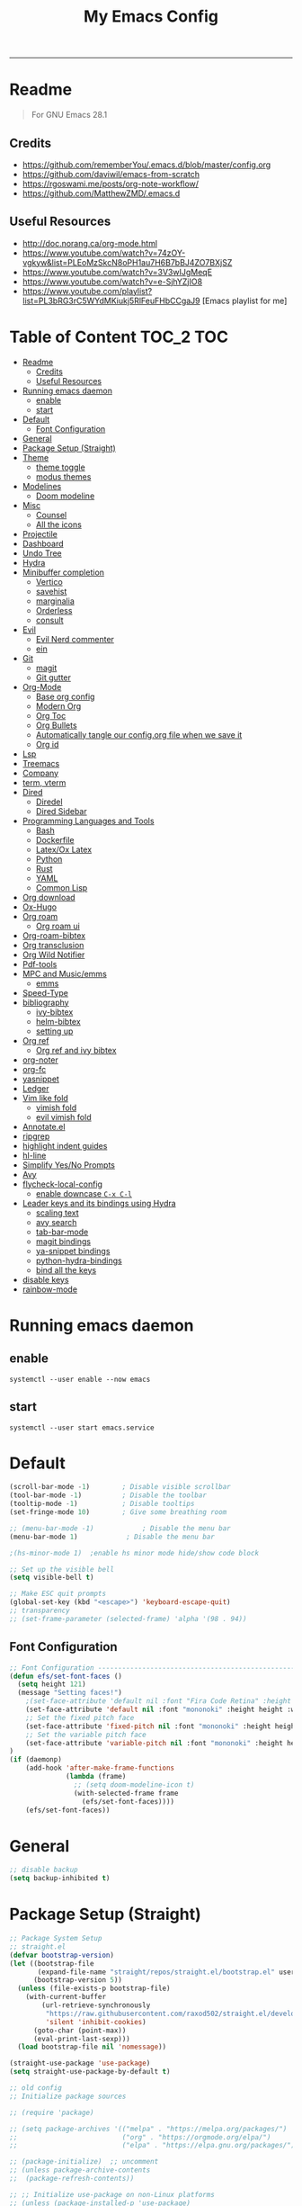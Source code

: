 #+TITLE: My Emacs Config
#+PROPERTY: header-args:emacs-lisp :tangle ./init.el :mkdirp yes
#+STARTUP: latexpreview
#+STARTUP: content
#+OPTIONS: broken-links:t
#+OPTIONS: toc:2   
#+EXPORT_FILE_NAME: ./docs/index.html
-----
* Readme
#+BEGIN_QUOTE
For GNU Emacs 28.1
#+END_QUOTE
** Credits
- https://github.com/rememberYou/.emacs.d/blob/master/config.org
- https://github.com/daviwil/emacs-from-scratch
- https://rgoswami.me/posts/org-note-workflow/
- https://github.com/MatthewZMD/.emacs.d

** Useful Resources
- http://doc.norang.ca/org-mode.html
- https://www.youtube.com/watch?v=74zOY-vgkyw&list=PLEoMzSkcN8oPH1au7H6B7bBJ4ZO7BXjSZ
- https://www.youtube.com/watch?v=3V3wIJgMeqE
- https://www.youtube.com/watch?v=e-SjhYZjIO8
- https://www.youtube.com/playlist?list=PL3bRG3rC5WYdMKiukj5RlFeuFHbCCgaJ9 [Emacs playlist for me]
* Table of Content :TOC_2:TOC:
- [[#readme][Readme]]
  - [[#credits][Credits]]
  - [[#useful-resources][Useful Resources]]
- [[#running-emacs-daemon][Running emacs daemon]]
  - [[#enable][enable]]
  - [[#start][start]]
- [[#default][Default]]
  - [[#font-configuration][Font Configuration]]
- [[#general][General]]
- [[#package-setup-straight][Package Setup (Straight)]]
- [[#theme][Theme]]
  - [[#theme-toggle][theme toggle]]
  - [[#modus-themes][modus themes]]
- [[#modelines][Modelines]]
  - [[#doom-modeline][Doom modeline]]
- [[#misc][Misc]]
  - [[#counsel][Counsel]]
  - [[#all-the-icons][All the icons]]
- [[#projectile][Projectile]]
- [[#dashboard][Dashboard]]
- [[#undo-tree][Undo Tree]]
- [[#hydra][Hydra]]
- [[#minibuffer-completion][Minibuffer completion]]
  - [[#vertico][Vertico]]
  - [[#savehist][savehist]]
  - [[#marginalia][marginalia]]
  - [[#orderless][Orderless]]
  - [[#consult][consult]]
- [[#evil][Evil]]
  - [[#evil-nerd-commenter][Evil Nerd commenter]]
  - [[#ein][ein]]
- [[#git][Git]]
  - [[#magit][magit]]
  - [[#git-gutter][Git gutter]]
- [[#org-mode][Org-Mode]]
  - [[#base-org-config][Base org config]]
  - [[#modern-org][Modern Org]]
  - [[#org-toc][Org Toc]]
  - [[#org-bullets][Org Bullets]]
  - [[#automatically-tangle-our-configorg-file-when-we-save-it][Automatically tangle our config.org file when we save it]]
  - [[#org-id][Org id]]
- [[#lsp][Lsp]]
- [[#treemacs][Treemacs]]
- [[#company][Company]]
- [[#term-vterm][term, vterm]]
- [[#dired][Dired]]
  - [[#diredel][Diredel]]
  - [[#dired-sidebar][Dired Sidebar]]
- [[#programming-languages-and-tools][Programming Languages and Tools]]
  - [[#bash][Bash]]
  - [[#dockerfile][Dockerfile]]
  - [[#latexox-latex][Latex/Ox Latex]]
  - [[#python][Python]]
  - [[#rust][Rust]]
  - [[#yaml][YAML]]
  - [[#common-lisp][Common Lisp]]
- [[#org-download][Org download]]
- [[#ox-hugo][Ox-Hugo]]
- [[#org-roam][Org roam]]
  - [[#org-roam-ui][Org roam ui]]
- [[#org-roam-bibtex][Org-roam-bibtex]]
- [[#org-transclusion][Org transclusion]]
- [[#org-wild-notifier][Org Wild Notifier]]
- [[#pdf-tools][Pdf-tools]]
- [[#mpc-and-musicemms][MPC and Music/emms]]
  - [[#emms][emms]]
- [[#speed-type][Speed-Type]]
- [[#bibliography][bibliography]]
  - [[#ivy-bibtex][ivy-bibtex]]
  - [[#helm-bibtex][helm-bibtex]]
  - [[#setting-up][setting up]]
- [[#org-ref][Org ref]]
  - [[#org-ref-and-ivy-bibtex][Org ref and ivy bibtex]]
- [[#org-noter][org-noter]]
- [[#org-fc][org-fc]]
- [[#yasnippet][yasnippet]]
- [[#ledger][Ledger]]
- [[#vim-like-fold][Vim like fold]]
  - [[#vimish-fold][vimish fold]]
  - [[#evil-vimish-fold][evil vimish fold]]
- [[#annotateel][Annotate.el]]
- [[#ripgrep][ripgrep]]
- [[#highlight-indent-guides][highlight indent guides]]
- [[#hl-line][hl-line]]
- [[#simplify-yesno-prompts][Simplify Yes/No Prompts]]
- [[#avy][Avy]]
- [[#flycheck-local-config][flycheck-local-config]]
  - [[#enable-downcase-c-x-c-l][enable downcase ~C-x C-l~]]
- [[#leader-keys-and-its-bindings-using-hydra][Leader keys and its bindings using Hydra]]
  - [[#scaling-text][scaling text]]
  - [[#avy-search][avy search]]
  - [[#tab-bar-mode][tab-bar-mode]]
  - [[#magit-bindings][magit bindings]]
  - [[#ya-snippet-bindings][ya-snippet bindings]]
  - [[#python-hydra-bindings][python-hydra-bindings]]
  - [[#bind-all-the-keys][bind all the keys]]
- [[#disable-keys][disable keys]]
- [[#rainbow-mode][rainbow-mode]]

* Running emacs daemon 
** enable 
#+begin_src 
systemctl --user enable --now emacs
#+end_src
** start 
#+begin_src 
systemctl --user start emacs.service
#+end_src
* Default
:PROPERTIES:
:ID:       e2499731-187c-492c-8857-5f304137b6fc
:END:
#+begin_src emacs-lisp
  (scroll-bar-mode -1)        ; Disable visible scrollbar
  (tool-bar-mode -1)          ; Disable the toolbar
  (tooltip-mode -1)           ; Disable tooltips
  (set-fringe-mode 10)        ; Give some breathing room

  ;; (menu-bar-mode -1)            ; Disable the menu bar
  (menu-bar-mode 1)            ; Disable the menu bar

  ;(hs-minor-mode 1)  ;enable hs minor mode hide/show code block

  ;; Set up the visible bell
  (setq visible-bell t)

  ;; Make ESC quit prompts
  (global-set-key (kbd "<escape>") 'keyboard-escape-quit)
  ;; transparency 
  ;; (set-frame-parameter (selected-frame) 'alpha '(98 . 94))
#+end_src

** Font Configuration
#+begin_src emacs-lisp
  ;; Font Configuration ----------------------------------------------------------
  (defun efs/set-font-faces ()
    (setq height 121)
    (message "Setting faces!")
      ;(set-face-attribute 'default nil :font "Fira Code Retina" :height 110)
      (set-face-attribute 'default nil :font "mononoki" :height height :weight 'regular)
      ;; Set the fixed pitch face
      (set-face-attribute 'fixed-pitch nil :font "mononoki" :height height :weight 'regular)
      ;; Set the variable pitch face
      (set-face-attribute 'variable-pitch nil :font "mononoki" :height height :weight 'regular)
  )
  (if (daemonp)
      (add-hook 'after-make-frame-functions
                (lambda (frame)
                  ;; (setq doom-modeline-icon t)
                  (with-selected-frame frame
                    (efs/set-font-faces))))
      (efs/set-font-faces))

#+end_src

#+RESULTS:
| (lambda (frame) (with-selected-frame frame (efs/set-font-faces))) | highlight-indent-guides--auto-set-faces-with-frame | evil-init-esc | doom-modeline-refresh-font-width-cache | doom-modeline-set-char-widths | (lambda (frame) (let ((old-frame (selected-frame)) (old-buffer (current-buffer))) (unwind-protect (progn (select-frame frame 'norecord) (efs/set-font-faces)) (if (frame-live-p old-frame) (progn (select-frame old-frame 'norecord))) (if (buffer-live-p old-buffer) (progn (set-buffer old-buffer)))))) | x-dnd-init-frame |
* General
:PROPERTIES:
:ID:       2915a669-8e20-4e7a-b9c0-a52ad3c9e250
:END:
#+begin_src emacs-lisp
;; disable backup 
(setq backup-inhibited t)
#+end_src
* Package Setup (Straight)
:PROPERTIES:
:ID:       f9d162e0-3379-48c8-a29f-ac3c534645ec
:END:
#+begin_src emacs-lisp
;; Package System Setup
;; straight.el
(defvar bootstrap-version)
(let ((bootstrap-file
       (expand-file-name "straight/repos/straight.el/bootstrap.el" user-emacs-directory))
      (bootstrap-version 5))
  (unless (file-exists-p bootstrap-file)
    (with-current-buffer
        (url-retrieve-synchronously
         "https://raw.githubusercontent.com/raxod502/straight.el/develop/install.el"
         'silent 'inhibit-cookies)
      (goto-char (point-max))
      (eval-print-last-sexp)))
  (load bootstrap-file nil 'nomessage))

(straight-use-package 'use-package)
(setq straight-use-package-by-default t)

;; old config
;; Initialize package sources

;; (require 'package)

;; (setq package-archives '(("melpa" . "https://melpa.org/packages/")
;;                          ("org" . "https://orgmode.org/elpa/")
;;                          ("elpa" . "https://elpa.gnu.org/packages/")))

;; (package-initialize)  ;; uncomment
;; (unless package-archive-contents
;;  (package-refresh-contents))

;; ;; Initialize use-package on non-Linux platforms
;; (unless (package-installed-p 'use-package)
;;    (package-install 'use-package))

;; (require 'use-package)
;; (setq use-package-always-ensure t)
;; Package System Setup End 

#+end_src
* Theme
:PROPERTIES:
:ID:       ff2fe024-efbc-421f-9e37-5efa177f06ac
:END:

- Themes to try out
  - https://github.com/srcery-colors/srcery-emacs

#+begin_src emacs-lisp
    ;; theme
    ;; (add-to-list 'custom-theme-load-path "~/.emacs.d/themes")
    (straight-use-package 'kaolin-themes)
    (setq kaolin-themes-modeline-border nil
            kaolin-themes-italic-comments t)
  (load-theme 'kaolin-ocean t)
    ;; (straight-use-package 'nord-theme)
    ;; (straight-use-package 'doom-themes)
    ;; (straight-use-package 'atom-one-dark-theme)
    ;; (straight-use-package 'gruvbox-theme)
    ;;; dark variants
    ;; Range:   233 (darkest) ~ 239 (lightest)
    ;; Default: 237
    ;; (load-theme 'gruvbox-dark-hard t)
    ;; (load-theme 'kaolin-light t)

    ;; (load-theme 'kaolin-temple t)
    ;; (load-theme 'nord t)
    ;; (load-theme 'atom-one-dark t)
    ;; (load-theme 'kanagawa t)

    ;; Load the theme of your choice:
    ;; (load-theme 'modus-operandi t) ;; OR (load-theme 'modus-vivendi)
     ;; (define-key global-map (kbd "M-<f5>") #'modus-themes-toggle)
#+end_src

#+RESULTS:
: t

** theme toggle
#+begin_src emacs-lisp
  (defun toggle-theme ()
    (interactive)
    (if (eq (car custom-enabled-themes) 'kaolin-light)
        (disable-theme 'kaolin-light)
        (load-theme 'kaolin-ocean t)
      (load-theme 'kaolin-light t)))

  (global-set-key [f8] 'toggle-theme)

#+end_src

#+RESULTS:
: toggle-theme

** [[https://github.com/protesilaos/modus-themes][modus themes]]
- https://www.youtube.com/watch?v=JJPokfFxyFo

#+begin_src emacs-lisp
  ;; (use-package modus-themes
  ;;   :straight (:type git :host github :repo "protesilaos/modus-themes") 
  ;;   :init
  ;;   ;; Add all your customizations prior to loading the themes
  ;;   (setq modus-themes-italic-constructs t
  ;;         modus-themes-bold-constructs nil
  ;;         modus-themes-mode-line '(borderless (padding . 4) (height . 0.9))
  ;;         modus-themes-paren-match '(bold intense)
  ;;         modus-themes-completions '((matches . (extrabold))
  ;;                                    (selection . (semibold accented))
  ;;                                    (popup . (accented intense)))

  ;;         modus-themes-syntax '(faint alt-syntax)
  ;;         ;; modus-themes-syntax nil ;;'(faint) 
  ;;         modus-themes-region '(bg-only))

  ;;   ;; org theme config
  ;;   (setq modus-themes-org-blocks 'gray-background ; 
  ;;         modus-themes-headings ; this is an alist: read the manual or its doc string
  ;;         '((1 . (rainbow 1.3))
  ;;           (2 . (rainbow 1.2))
  ;;           (3 . (rainbow bold 1.1))
  ;;           (t . (semilight 1.0)))
  ;;         ;; Important!
  ;;         modus-themes-scale-headings t)

  ;;   ;; operandi color customize
  ;;   (setq modus-themes-operandi-color-overrides
  ;;         '((bg-main . "#f5fffa")
  ;;           (fg-main . "#141414")
  ;;           (bg-hl-line . "#e8e2ef")))

  ;;   ;; vivendi color customize
  ;;   (setq modus-themes-vivendi-color-overrides
  ;;         '((bg-main . "#1C1B19")
  ;;           (fg-main . "#f7f7f7")
  ;;           (bg-hl-line . "#231a2f")))
  ;;   )

  ;;   ;; Load the theme files before enabling a theme
  ;;   (modus-themes-load-themes)
  ;;   :config
  ;;   ;; Load the theme of your choice:
  ;;   (modus-themes-load-operandi) ;; OR (modus-themes-load-vivendi)
  ;;   :bind ("<f8>" . modus-themes-toggle))
#+end_src

#+RESULTS:

* Modelines
** Doom modeline
:PROPERTIES:
:ID:       f81ab079-1b00-4891-944f-1ffb9d559547
:END:
#+begin_src emacs-lisp
   (use-package doom-modeline
     :straight t
     :init (doom-modeline-mode 1)
     :custom (
              (doom-modeline-height 25)
              ))
  (setq doom-modeline-icon t)
#+end_src

#+RESULTS:
: t

* Misc 
:PROPERTIES:
:ID:       cf8cf0f3-ef5d-4780-92fb-7bde1db727c9
:END:
#+begin_src emacs-lisp
  (column-number-mode)
  (global-display-line-numbers-mode t)
  (setq display-line-numbers-type 'relative)
  ;; Disable line numbers for some modes
  (dolist (mode '(org-mode-hook
                  term-mode-hook
                  vterm-mode-hook
                              treemacs-mode-hook
                  shell-mode-hook
                  eshell-mode-hook))
    (add-hook mode (lambda () (display-line-numbers-mode 0))))
  
  (use-package command-log-mode)
  
  (use-package flycheck
    :straight t
    :init (global-flycheck-mode))
  
  (use-package rainbow-delimiters
    :hook (prog-mode . rainbow-delimiters-mode))
  
  (use-package which-key
    :init (which-key-mode)
    :diminish which-key-mode
    :config
    (setq which-key-idle-delay 1))
  #+end_src

** Counsel

#+begin_src emacs-lisp
    (use-package counsel
      :straight t)
             ;; :config
             ;; (counsel-mode 1))
  
  
    ;(global-set-key (kbd "C-M-j") 'counsel-switch-buffer)
  
    (use-package helpful
      :custom
      (counsel-describe-function-function #'helpful-callable)
      (counsel-describe-variable-function #'helpful-variable)
      :bind
      ([remap describe-function] . counsel-describe-function)
      ([remap describe-command] . helpful-command)
      ([remap describe-variable] . counsel-describe-variable)
      ([remap describe-key] . helpful-key))
#+end_src

#+RESULTS:
: helpful-key
** All the icons
:PROPERTIES:
:ID:       9741ce19-8760-452e-a626-a344a1d4322f
:END:
- https://github.com/domtronn/all-the-icons.el
#+begin_src emacs-lisp
  (use-package all-the-icons
    :straight t
    :ensure t
  )
  (all-the-icons-install-fonts t)
#+end_src

#+RESULTS:
:  Successfully installed ‘all-the-icons’ fonts to ‘/home/felladog/.local/share/fonts/’!
* Projectile
:PROPERTIES:
:ID:       a01dafeb-011b-45b6-8b8e-91df3dc0edae
:END:
#+begin_src emacs-lisp
  (use-package projectile
    :diminish projectile-mode
    :config (projectile-mode)
    :custom ((projectile-completion-system 'ivy))
    :bind-keymap
    ("C-c p" . projectile-command-map)
    :init
    ;; NOTE: Set this to the folder where you keep your Git repos!
    (when (file-directory-p "~/Desktop/Workspace")
      (setq projectile-project-search-path '("~/Desktop/Workspace" "~/Desktop/ML")))
    (setq projectile-switch-project-action #'projectile-dired))
  
  (use-package counsel-projectile
    :config (counsel-projectile-mode))
  
#+end_src
* Dashboard
:PROPERTIES:
:ID:       2626a10c-6f3e-4fb5-a192-248866bb6c2c
:END:
#+begin_src emacs-lisp
  (use-package dashboard
    :straight t
    :config
    (setq dashboard-banner-logo-title "  felladog")
    (setq dashboard-startup-banner "~/.emacs.d/pc.png")
    (setq dashboard-center-content t)
    (setq dashboard-set-heading-icons t)
    (setq dashboard-set-file-icons t)
    (setq dashboard-projects-backend 'projectile) 
    (setq dashboard-items '((recents  . 5)
                            (projects . 3)
                            (bookmarks . 5)
                            (agenda . 5)))
    (setq dashboard-footer-messages '("Happy learning!"))

    (dashboard-setup-startup-hook))

  (setq initial-buffer-choice (lambda () (get-buffer "*dashboard*")))
#+end_src

#+RESULTS:
| lambda | nil | (get-buffer *dashboard*) |

* Undo Tree
#+begin_src emacs-lisp
; undo and redo
(use-package undo-tree)
(global-undo-tree-mode t)
(setq undo-tree-auto-save-history 'nil)
#+end_src

#+RESULTS:
* Hydra
:PROPERTIES:
:ID:       f39a44cf-c5aa-4856-823e-31dddc997020
:END:
#+begin_src emacs-lisp
(use-package hydra)
#+end_src
* Minibuffer completion
- https://github.com/rememberYou/.emacs.d/blob/master/config.org#minibuffer-completion
** Vertico 
- https://github.com/minad/vertico
- https://www.youtube.com/watch?v=J0OaRy85MOo
  #+begin_src emacs-lisp
(use-package vertico
  :straight t 
  :init (vertico-mode)
  :bind (:map vertico-map
              ("C-<backspace>" . vertico-directory-up))
  :custom (vertico-cycle t)
  :custom-face (vertico-current ((t (:background "#1d1f21")))))
  #+end_src

  #+RESULTS:
  : vertico-directory-up
** savehist
  #+begin_src emacs-lisp
;; Persist history over Emacs restarts. Vertico sorts by history position.
(use-package savehist
  :init
  (savehist-mode))
  #+end_src

  #+RESULTS:

** marginalia
  #+begin_src emacs-lisp
(use-package marginalia
  :after vertico
  :init (marginalia-mode)
  :custom
  (marginalia-annotators '(marginalia-annotators-heavy marginalia-annotators-light nil)))
  #+end_src

  #+RESULTS:

** Orderless
- https://github.com/oantolin/orderless
#+begin_src emacs-lisp
(use-package orderless
  :straight t
  :custom
  (completion-styles '(orderless basic))
  (completion-category-overrides '((file (styles basic partial-completion)))))
#+end_src
** consult
#+begin_src emacs-lisp
(use-package consult
  :after projectile
  :bind  (;; Related to the control commands.
          ("<help> a" . consult-apropos)
          ("C-x b" . consult-buffer)
          ("C-x M-:" . consult-complex-command)
          ("C-c k" . consult-kmacro)
          ;; Related to the navigation.
          ("M-g a" . consult-org-agenda)
          ("M-g e" . consult-error)
          ("M-g g" . consult-goto-line)
          ("M-g h" . consult-org-heading)
          ("M-g i" . consult-imenu)
          ("M-g k" . consult-global-mark)
          ("M-g l" . consult-line)
          ("M-g m" . consult-mark)
          ("M-g o" . consult-outline)
          ("M-g I" . consult-project-imenu)
          ;; Related to the search and selection.
          ("M-s G" . consult-git-grep)
          ("M-s g" . consult-grep)
          ("M-s k" . consult-keep-lines)
          ("M-s l" . consult-locate)
          ("M-s m" . consult-multi-occur)
          ("M-s r" . consult-ripgrep)
          ("M-s u" . consult-focus-lines)
          ("M-s f" . consult-find))
  :custom
  (completion-in-region-function #'consult-completion-in-region)
  (consult-narrow-key "<")
  (consult-project-root-function #'projectile-project-root)
  ;; Provides consistent display for both `consult-register' and the register
  ;; preview when editing registers.
  (register-preview-delay 0)
  (register-preview-function #'consult-register-preview))
#+end_src

#+RESULTS:
: consult-find

* [[https://github.com/emacs-evil/evil][Evil]]
:PROPERTIES:
:ID:       2825ccfa-fb23-4fff-b903-44f0f810d070
:END:
#+begin_src emacs-lisp
(use-package evil
  :init
  (setq evil-want-integration t)
  (setq evil-want-keybinding nil)
  (setq evil-want-C-u-scroll t)
  (setq evil-want-C-i-jump nil)
  (setq evil-emacs-state-cursor '("#b7c63f" bar))        
  (setq evil-normal-state-cursor '("#3faec6" bar))       
  (setq evil-insert-state-cursor '("#3fabc6" bar))       
  (setq evil-undo-system 'undo-tree)
  :config
  (evil-mode 1)
  (define-key evil-insert-state-map (kbd "C-g") 'evil-normal-state)
  (define-key evil-insert-state-map (kbd "C-h") 'evil-delete-backward-char-and-join)

  ; alternative C-x C-s
  (define-key evil-normal-state-map (kbd ",w") 'save-buffer)
  ; alternative C-w c
  (define-key evil-normal-state-map (kbd ",q") 'evil-window-delete) 

 ; (evil-normal-state-map C-r)
  ;; Use visual line motions even outside of visual-line-mode buffers
  (evil-global-set-key 'motion "j" 'evil-next-visual-line)
  (evil-global-set-key 'motion "k" 'evil-previous-visual-line)
  (evil-set-initial-state 'messages-buffer-mode 'normal)
  (evil-set-initial-state 'dashboard-mode 'normal))

(use-package evil-collection
  :after evil
  :config
  (evil-collection-init))

#+end_src
** Evil Nerd commenter
:PROPERTIES:
:ID:       e96ffd91-5d61-4c8e-ab66-3922cff6e68d
:END:
#+begin_src emacs-lisp
  (use-package evil-nerd-commenter)
      (define-key evil-normal-state-map (kbd ", c SPC") 'evilnc-comment-or-uncomment-lines)
#+end_src   
** ein  
:PROPERTIES:
:ID:       d875c71c-defc-4d24-b0f7-76aa3c500bad
:END:
#+begin_src emacs-lisp
  (use-package ein)
  
  (use-package evil-numbers)
  (define-key evil-normal-state-map (kbd ", a") 'evil-numbers/inc-at-pt)
  (define-key evil-normal-state-map (kbd ", x") 'evil-numbers/dec-at-pt)
  
  ;;(require 'evil-numbers)
  ;;(global-set-key (kbd "c-c +") 'evil-numbers/inc-at-pt)
  ;;(global-set-key (kbd "c-c -") 'evil-numbers/dec-at-pt)
  ;;(global-set-key (kbd "c-c c-+") 'evil-numbers/inc-at-pt-incremental)
  ;;(global-set-key (kbd "c-c c--") 'evil-numbers/dec-at-pt-incremental)
  
#+end_src
* Git  
:PROPERTIES:
:ID:       336e2f07-b992-48cf-a1b3-b4dec9866c85
:END:
** magit
#+begin_src emacs-lisp
  (use-package magit
    :custom
    (magit-display-buffer-function #'magit-display-buffer-same-window-except-diff-v1))
  
  ; (use-package evil-magit
  ;  :after magit)
      
#+end_src
** Git gutter
#+begin_src emacs-lisp
(use-package git-gutter
  :straight t
  :defer 0.3
  :diminish
  :init (global-git-gutter-mode +1))
#+end_src

#+RESULTS:

* Org-Mode
:PROPERTIES:
:ID:       24f08993-1b27-4401-8f00-e8ffda3ef937
:END:
** Base org config
:PROPERTIES:
:ID:       9ddb755c-2c77-4ede-8efc-20c3e1b0e5db
:END:
*** org setup helper function
#+begin_src emacs-lisp
  (defun efs/org-mode-setup ()
    (org-indent-mode)
    (variable-pitch-mode 1)
    (visual-line-mode 1))

  (defun efs/org-font-setup ()
  ;; Replace list hyphen with dot
  (font-lock-add-keywords 'org-mode
                          '(("^ *\\([-]\\) "
                             (0 (prog1 () (compose-region (match-beginning 1) (match-end 1) "•"))))))

  ;; Set faces for heading levels
  (dolist (face '((org-level-1 . 1.2)
                  (org-level-2 . 1.1)
                  (org-level-3 . 1.05)
                  (org-level-4 . 1.0)
                  (org-level-5 . 1.1)
                  (org-level-6 . 1.1)
                  (org-level-7 . 1.1)
                  (org-level-8 . 1.1)))
    (set-face-attribute (car face) nil :font "mononoki" :weight 'regular :height (cdr face)))

  ;; Ensure that anything that should be fixed-pitch in Org files appears that way
  (set-face-attribute 'org-block nil :foreground nil :inherit 'fixed-pitch)
  (set-face-attribute 'org-code nil   :inherit '(shadow fixed-pitch))
  ;(set-face-attribute 'org-table nil   :inherit '(shadow fixed-pitch))
  (set-face-attribute 'org-verbatim nil :inherit '(shadow fixed-pitch))
  (set-face-attribute 'org-special-keyword nil :inherit '(font-lock-comment-face fixed-pitch))
  (set-face-attribute 'org-meta-line nil :inherit '(font-lock-comment-face fixed-pitch))
  (set-face-attribute 'org-checkbox nil :inherit 'fixed-pitch))

#+end_src
*** main org
#+begin_src emacs-lisp
    (use-package org
      :hook (org-mode . efs/org-mode-setup)
      :config
      (setq org-ellipsis " ⤵")
      (setq org-hide-emphasis-markers t)

      (setq org-agenda-start-with-log-mode t)
      (setq org-log-done 'time)
      (setq org-log-into-drawer t)
      ;; timer notifiication sound
      (setq org-clock-sound "~/.emacs.d/ping.wav")

      (setq org-agenda-files
            '("~/Dropbox/org-notes/Tasks.org"
              "~/Dropbox/org-notes/daily.org"
              "~/Dropbox/org-notes/todo.org"
              "~/Dropbox/org-notes/work/work_task.org"
             ))
      ;; "~/Dropbox/org-notes/Goals.org"
      ;; setting org for latex 
      (setq org-latex-compiler "xelatex")
      (setq org-latex-listings 'minted
          org-latex-packages-alist '(("" "minted"))
          org-latex-pdf-process
          '("pdflatex -shell-escape -interaction nonstopmode -output-directory %o %f"
            "pdflatex -shell-escape -interaction nonstopmode -output-directory %o %f"
            "pdflatex -shell-escape -interaction nonstopmode -output-directory %o %f"))

      ;; (setq org-latex-minted-options '(("bgcolor" "bg")))

      (setq org-format-latex-options
            '(:foreground default
                          :background default
                          :scale 3.0
                          :html-foreground "Black"
                          :html-background "Transparent"
                          :html-scale 3.0
                          :matchers ("begin" "$1" "$$" "\\(" "\\[")))


      (setq org-todo-keywords
            '((sequence "TODO(t)" "NEXT(n)" "|" "DONE(d!)")
              (sequence "GOAL(g)" "|" "UPDATE(u)")
              (sequence "BACKLOG(b)" "PLAN(p)" "READY(r)" "ACTIVE(a)" "REVIEW(v)" "WAIT(w@/!)" "HOLD(h)" "|" "COMPLETED(c)" "CANC(k@)")))

      (setq org-tag-alist
            '((:startgroup . "Context")
                ("@errand" . ?E)
                ("@home" . ?H)
                ("@work" . ?W)
              (:endgroup)
                ("agenda" . ?a)
                ("planning" . ?p)
                ("publish" . ?P)
                ("batch" . ?b)
                ("note" . ?n)
                ("daily" . ?d)
                ("idea" . ?i)))

           (setq org-refile-targets
                 '(("Archive.org" :maxlevel . 1)
                   ("Tasks.org" :maxlevel . 1)))

           ;; Save Org buffers after refiling!
           (advice-add 'org-refile :after 'org-save-all-org-buffers)

           ;; Configure custom agenda views
           (setq org-agenda-custom-commands
                 '(("d" "Dashboard"
                    ((agenda "" ((org-deadline-warning-days 7)))
                     (todo "NEXT"
                           ((org-agenda-overriding-header "Next Tasks")))
                     (tags-todo "agenda/ACTIVE" ((org-agenda-overriding-header "Active Projects")))))

                   ("n" "Next Tasks"
                    ((todo "NEXT"
                           ((org-agenda-overriding-header "Next Tasks")))))

                   ("W" "Work Tasks" tags-todo "@work")

                   ;; Low-effort next actions
                   ("e" tags-todo "+TODO=\"NEXT\"+Effort<15&+Effort>0"
                    ((org-agenda-overriding-header "Low Effort Tasks")
                     (org-agenda-max-todos 20)
                     (org-agenda-files org-agenda-files)))

                   ("w" "Workflow Status"
                    ((todo "WAIT"
                           ((org-agenda-overriding-header "Waiting on External")
                            (org-agenda-files org-agenda-files)))
                     (todo "REVIEW"
                           ((org-agenda-overriding-header "In Review")
                            (org-agenda-files org-agenda-files)))
                     (todo "PLAN"
                           ((org-agenda-overriding-header "In Planning")
                            (org-agenda-todo-list-sublevels nil)
                            (org-agenda-files org-agenda-files)))
                     (todo "BACKLOG"
                           ((org-agenda-overriding-header "Project Backlog")
                            (org-agenda-todo-list-sublevels nil)
                            (org-agenda-files org-agenda-files)))
                     (todo "READY"
                           ((org-agenda-overriding-header "Ready for Work")
                            (org-agenda-files org-agenda-files)))
                     (todo "ACTIVE"
                           ((org-agenda-overriding-header "Active Projects")
                            (org-agenda-files org-agenda-files)))
                     (todo "COMPLETED"
                           ((org-agenda-overriding-header "Completed Projects")
                            (org-agenda-files org-agenda-files)))
                     (todo "CANC"
                           ((org-agenda-overriding-header "Cancelled Projects")
                            (org-agenda-files org-agenda-files)))))))

    (setq org-capture-templates
          `(("t" "Tasks / Projects")
            ("tt" "Task" entry (file+olp "~/Dropbox/org-notes/Tasks.org" "Inbox")
             "* TODO %?\n  %u\n  %a\n" :empty-lines 1)

            ("d" "Today")
            ("dd" "Today" entry (file+olp "~/Dropbox/org-notes/todo.org" "Today")
             "* TODO %?\n  %u\n  %a\n" :empty-lines 1)

            ("i" "Ideas")
            ("ii" "Idea" entry (file+olp "~/Dropbox/org-notes/Ideas.org" "Ideas")
             "* TODO %?\n  %u\n  %a\n" :empty-lines 1)

            ("j" "Journal Entries")
            ("jj" "Journal" entry
             (file+olp+datetree "~/Dropbox/org-notes/Journal.org")
             "\n* %<%i:%m %p> - Journal :Journal:\n\n%?\n\n"
             ;; ,(dw/read-file-as-string "~/notes/templates/daily.org")
             :clock-in :clock-resume
             :empty-lines 1)

            ("jm" "Meeting" entry
             (file+olp+datetree " ~/Dropbox/org-notes/Journal.org")
             "* %<%i:%m %p> - %a :meetings:\n\n%?\n\n"
             :clock-in :clock-resume
             :empty-lines 1)

            ("w" "Workflows")
            ("we" "Checking Email" entry (file+olp+datetree "~/Dropbox/org-notes/Journal.org")
             "* Checking Email :email:\n\n%?" :clock-in :clock-resume :empty-lines 1)
            ))

           (define-key global-map (kbd "C-c j")
             (lambda () (interactive) (org-capture nil)))
           (define-key global-map (kbd "<f12>")
             (lambda () (interactive) (org-agenda nil)))

    (efs/org-font-setup))
#+end_src    

** Modern Org
- https://github.com/minad/org-modern
#+begin_src emacs-lisp
  (straight-use-package 'org-modern)

  (setq
   ;; Edit settings
   org-auto-align-tags nil
   org-tags-column 0
   org-catch-invisible-edits 'show-and-error
   org-special-ctrl-a/e t
   org-insert-heading-respect-content t

   ;; Org styling, hide markup etc.
   org-hide-emphasis-markers t
   org-ellipsis "…"

   ;; Agenda styling
   org-agenda-block-separator ?─
   org-agenda-time-grid
   '((daily today require-timed)
     (800 1000 1200 1400 1600 1800 2000)
     " ┄┄┄┄┄ " "┄┄┄┄┄┄┄┄┄┄┄┄┄┄┄")
   org-agenda-current-time-string
   "⭠ now ─────────────────────────────────────────────────")

  (global-org-modern-mode)
#+end_src

#+RESULTS:
: t
** Org Toc
:PROPERTIES:
:ID:       d57477f8-f796-4e94-9a50-adeb9e4dd563
:END:
~toc-org~ will maintain a table of contents at the first heading that has a :TOC: tag.
#+begin_src emacs-lisp
(use-package toc-org
  :after org
  :hook (org-mode . toc-org-enable))
#+end_src

** Org Bullets
:PROPERTIES:
:ID:       cb4706da-80de-45bb-81d3-cb07b2298746
:END:
#+begin_src emacs-lisp
  (use-package org-bullets
    :after org
    :hook (org-mode . org-bullets-mode)
    :custom
    (org-bullets-bullet-list '("◉" "○" "●" "○" "●" "○" "●")))
  
  (defun efs/org-mode-visual-fill ()
    (setq visual-fill-column-width 100
          visual-fill-column-center-text t)
    (visual-fill-column-mode 1))
  
  (use-package visual-fill-column
    :hook (org-mode . efs/org-mode-visual-fill))
  
  (org-babel-do-load-languages
   'org-babel-load-languages
   '((emacs-lisp . t)
     (python . t)))
  
  (setq org-confirm-babel-evaluate nil)
  
  ;; this is needed as of org 9.2
  (require 'org-tempo)
  
  (add-to-list 'org-structure-template-alist '("sh" . "src shell"))
  (add-to-list 'org-structure-template-alist '("el" . "src emacs-lisp"))
  (add-to-list 'org-structure-template-alist '("py" . "src python"))
  (add-to-list 'org-structure-template-alist '("py1" . "src python :results output"))
#+end_src

** Automatically tangle our config.org file when we save it
:PROPERTIES:
:ID:       b884a4cb-5526-49ff-b373-4439bee75f13
:END:

#+begin_src emacs-lisp

;; Automatically tangle our Emacs.org config file when we save it
(defun efs/org-babel-tangle-config ()
  (when (string-equal (buffer-file-name)
                      (expand-file-name "~/.emacs.d/config.org"))
    ;; Dynamic scoping to the rescue
    (let ((org-confirm-babel-evaluate nil))
      (org-babel-tangle))))

(add-hook 'org-mode-hook (lambda () (add-hook 'after-save-hook #'efs/org-babel-tangle-config)))

#+end_src

** Org id
#+begin_src emacs-lisp
(require 'org-id)
(setq org-id-link-to-org-use-id t)
#+end_src

#+RESULTS:
: t

* Lsp
:PROPERTIES:
:ID:       f62daf5d-c380-4923-8e22-9447fd1c0f4a
:END:
#+begin_src emacs-lisp
  (defun efs/lsp-mode-setup ()
    (setq lsp-headerline-breadcrumb-segments '(path-up-to-project file symbols))
    (lsp-headerline-breadcrumb-mode))
  
  (use-package lsp-mode
    :commands (lsp lsp-deferred)
    :hook (lsp-mode . efs/lsp-mode-setup)
    :init
    (setq lsp-keymap-prefix "C-c l")  ;; or 'c-l', 's-l'
    :config
    (lsp-enable-which-key-integration t)
    :custom
    (lsp-headerline-breadcrumb-enable nil)
    (lsp-enable-indentation nil)
    (lsp-enable-on-type-formatting nil)
    (lsp-modeline-code-actions-enable nil)
    (lsp-modeline-diagnostics-enable nil)
    (lsp-clients-clangd-args '("--header-insertion=never")))
  
  (use-package lsp-ui
    :hook (lsp-mode . lsp-ui-mode)
    :custom
    (lsp-ui-doc-enable nil)
    (lsp-ui-doc-position 'bottom)
    (lsp-ui-doc-max-height '10)
    (lsp-ui-doc-max-width '140)
    )

 (use-package lsp-ivy)
#+end_src

* Treemacs
:PROPERTIES:
:ID:       b251d95e-0dba-4f59-8174-5a95b9730693
:END:
#+begin_src emacs-lisp
   (use-package treemacs
     :straight t
     :defer t
     :init
     (with-eval-after-load 'winum
       (define-key winum-keymap (kbd "M-0") #'treemacs-select-window))
     :config
     (progn
       (treemacs-filewatch-mode t)
       (treemacs-fringe-indicator-mode 'always)
       (pcase (cons (not (null (executable-find "git")))
                    (not (null treemacs-python-executable)))
         (`(t . t)
          (treemacs-git-mode 'deferred))
         (`(t . _)
          (treemacs-git-mode 'simple))))
     :bind
     (:map global-map
           ("M-0" . treemacs-display-current-project-exclusively)
           ("C-x t 1"   . treemacs-delete-other-windows)
           ("C-x t t"   . treemacs)
           ("C-x t B"   . treemacs-bookmark)
           ("C-x t C-t" . treemacs-find-file)
           ("C-x t M-t" . treemacs-find-tag)))
  
   (use-package lsp-treemacs
     :after lsp)
  
   (use-package treemacs-evil
     :after treemacs evil
     :straight t)
  
   (use-package treemacs-magit
     :after treemacs magit
     :straight t)
  
   (use-package treemacs-persp ;;treemacs-perspective if you use perspective.el vs. persp-mode
     :after treemacs persp-mode ;;or perspective vs. persp-mode
     :straight t
     :config (treemacs-set-scope-type 'perspectives))
#+end_src

* Company
:PROPERTIES:
:ID:       7cb75754-a89d-4513-8fac-4d0ef48a8520
:END:

#+begin_src emacs-lisp

 ;; (smartparens-global-mode t)

 (use-package company
   :after (:any lsp-mode org-mode org-roam-mode)
   :hook
   ((lsp-mode . company-mode)
    (org-mode . company-mode)
    (org-roam-mode . company-mode))
   :bind (:map company-active-map
               ("<tab>" . company-complete-selection))
   (:map lsp-mode-map
         ("<tab>" . company-indent-or-complete-common))
   :custom
   (company-minimum-prefix-length 2)
   (company-idle-delay 0.25)
   (add-to-list 'company-backends 'company-capf)
   (setq completion-ignore-case t))

 ;; (setq completion-ignore-case t)

 (use-package company-box
   :hook (company-mode . company-box-mode))

#+end_src
* term, vterm  
:PROPERTIES:
:ID:       fe780876-029d-43be-ae00-137dec41f739
:END:

#+begin_src emacs-lisp
  (use-package term
    :config
    (setq explicit-shell-file-name "zsh") ;; change this to zsh, etc
    ;;(setq explicit-zsh-args '())         ;; use 'explicit-<shell>-args for shell-specific args
  
    ;; match the default bash shell prompt.  update this if you have a custom prompt
    (setq term-prompt-regexp "^[^#$%>\n]*[#$%>] *"))
  
  (use-package eterm-256color
    :hook (term-mode . eterm-256color-mode))
  
  (use-package vterm
    :ensure t
    :commands vterm
    :config
    (setq term-prompt-regexp "^[^#$%>\n]*[#$%>] *")  ;; set this to match your custom shell prompt
    (setq vterm-shell "zsh")                       ;; set this to customize the shell to launch
    (setq vterm-max-scrollback 10000))
  
#+end_src

#+RESULTS:

* Dired
:PROPERTIES:
:ID:       3ddf9839-e97c-40de-bfce-27c74af2d531
:END:
#+begin_src emacs-lisp
      (use-package dired
        :straight nil
        :commands (dired dired-jump)
        :bind (
               ("C-x C-j" . dired-jump))
        :custom ((dired-listing-switches "-agho --group-directories-first"))
        :config
        (evil-collection-define-key 'normal 'dired-mode-map
          "h" 'dired-single-up-directory
          "l" 'dired-single-buffer))


  (define-key dired-mode-map "j" 'dired-next-line)

      (use-package dired-single)

      (use-package all-the-icons-dired
             :hook (dired-mode . all-the-icons-dired-mode))

      (use-package dired-hide-dotfiles
             :hook (dired-mode . dired-hide-dotfiles-mode)
             :config
             (evil-collection-define-key 'normal 'dired-mode-map
               "H" 'dired-hide-dotfiles-mode))

#+end_src    

#+RESULTS:
| diredfl-mode | dired-hide-dotfiles-mode | all-the-icons-dired-mode | doom-modeline-set-project-modeline |

** Diredel
- https://github.com/purcell/diredfl
  #+begin_src emacs-lisp
 (use-package diredfl
     :straight t
     :hook (dired-mode . diredfl-mode))
    #+end_src

** Dired Sidebar
:PROPERTIES:
:ID:       9ba87b46-dca5-408a-aada-44259e95c1fd
:END:
#+begin_src emacs-lisp
  (use-package dired-sidebar
    :straight t
    :commands (dired-sidebar-toggle-sidebar))   
#+end_src       
* Programming Languages and Tools
** Bash
:PROPERTIES:
:ID:       5d4d442a-fb69-499a-860f-2e6f19af501f
:END:
#+begin_src emacs-lisp
  (use-package lsp-mode
    :commands lsp
    :hook
    (sh-mode . lsp))
#+end_src

** Dockerfile
:PROPERTIES:
:ID:       d1eeeac6-cd2b-4123-bc68-a15a100948b7
:END:
#+begin_src emacs-lisp
  (use-package dockerfile-mode :delight "δ" :mode "Dockerfile\\'")
#+end_src
** Latex/Ox Latex
:PROPERTIES:
:ID:       33e56579-cfa4-4c84-9fcc-157098a9550d
:END:
#+begin_src emacs-lisp
  (with-eval-after-load 'ox-latex
    (add-to-list 'org-latex-classes
                 '("org-plain-latex"
                   "\\documentclass{article}
             [NO-DEFAULT-PACKAGES]
             [PACKAGES]
             [EXTRA]"
                   ("\\section{%s}" . "\\section*{%s}")
                   ("\\subsection{%s}" . "\\subsection*{%s}")
                   ("\\subsubsection{%s}" . "\\subsubsection*{%s}")
                   ("\\paragraph{%s}" . "\\paragraph*{%s}")
                   ("\\subparagraph{%s}" . "\\subparagraph*{%s}"))))
  (put 'upcase-region 'disabled nil)
#+end_src
** Python      
:PROPERTIES:
:ID:       619497b5-82ba-46e1-b32f-9bad05a8d06c
:END:
- [Pyenv Setup] https://realpython.com/intro-to-pyenv/#installing-pyenv 
- [Python ls]  
#+begin_src emacs-lisp
    ;; (use-package lsp-python-ms
    ;;   :straight t
    ;;   :init (setq lsp-python-ms-auto-install-server t)
    ;;   :hook (python-mode . (lambda ()
    ;;                          (require 'lsp-python-ms)
    ;;                          (lsp-deferred))))  ; or lsp-deferred
    (use-package python-mode
      :straight nil 
      :hook
      ((python-mode . lsp-deferred)
       (python-mode . outline-minor-mode))
      :custom
      ;; NOTE: Set these if Python 3 is called "python3" on your system!
      (python-shell-interpreter "python")
      )
    ;;   ;; (dap-python-executable "python3")
    ;;   ;; (dap-python-debugger 'debugpy)
    ;;   ;; :config
    ;;   ;; (require 'dap-python))

    (use-package pyvenv
      :config
      (setenv "WORKON_HOME" "~/.pyenv/versions") 
      ;; (setenv "WORKON_HOME" "~/anaconda3/envs")
      (pyvenv-mode 1)
      (pyvenv-tracking-mode 1))

#+end_src    

#+RESULTS:
: t

*** python-black
- https://github.com/wbolster/emacs-python-black
#+begin_src emacs-lisp
(straight-use-package '(python-black
  :after python))
#+end_src

#+RESULTS:
: t

** Rust    
:PROPERTIES:
:ID:       5bef5bd6-a5bc-4306-a669-55aaa417bb7b
:END:
#+begin_src emacs-lisp
  (use-package rustic
    :mode ("\\.rs\\'" . rustic-mode)
    :config
    (setq rustic-lsp-client 'lsp-mode
          rustic-lsp-server 'rust-analyzer
          rustic-analyzer-command '("~/.local/bin/rust-analyzer")))
#+end_src    
** YAML
:PROPERTIES:
:ID:       d11b4716-c065-4337-adb3-7fc0c47bca07
:END:
#+begin_src emacs-lisp
  (use-package yaml-mode
    :delight "ψ"
    :hook (yaml-mode . lsp-deferred)
    :mode ("\\.\\(yaml\\|yml\\)\\'"))
#+end_src
** Common Lisp

- https://lisp-lang.org/learn/getting-started/

#+begin_src emacs-lisp
;; (load (expand-file-name "~/.quicklisp/slime-helper.el"))
;; (setq inferior-lisp-program "sbcl")
#+end_src

* Org download
:PROPERTIES:
:ID:       64ddaafe-2bfd-4252-8f39-54a1b10fcade
:END:
#+begin_src emacs-lisp
  
  (use-package org-download
    :after org
    :bind
    (:map org-mode-map
          (("s-Y" . org-download-screenshot)
           ("s-y" . org-download-yank))))
#+end_src
* Ox-Hugo
:PROPERTIES:
:ID:       c2210211-7c1c-47a5-8665-a15f131b0c44
:END:
#+begin_src emacs-lisp
  (use-package ox-hugo
    :straight t
    :after ox)
#+end_src
* [[https://github.com/org-roam/org-roam][Org roam]]
:PROPERTIES:
:ID:       f65f214d-1bb3-4b28-9d74-6304f89ddadc
:END:

#+begin_src emacs-lisp
  (use-package org-roam
    :straight t
    :custom
    (org-roam-directory (file-truename "~/Dropbox/org-notes/"))
    (org-roam-dailies-directory "journals/")
    (org-roam-file-extensions '("org"))
    :bind (:map global-map
                (("C-c n l" . org-roam-buffer-toggle)
                 ("C-c n f" . org-roam-node-find)
                 ("C-c n g" . org-roam-graph))
                :map org-mode-map
                (("C-c n i" . org-roam-node-insert))
                (("C-c n I" . org-roam-insert-immediate)))
    :config
    (org-roam-setup) 
    (setq org-roam-auto-replace-fuzzy-links nil)
    (setq org-roam-completion-everywhere t)
    (setq org-roam-prefer-id-links t)
    (setq org-roam-graph-exclude-matcher '("pages" "journals"))
    (setq org-roam-capture-templates
          '(("d" "default" plain (file "~/Dropbox/org-notes/templates/plainTemplate.org")
             :if-new (file+head "%<%Y%m%d%H%M%S>-${slug}.org" "#+title: ${title} \n#+date: %(format-time-string \"%Y-%m-%d %H:%M\") \n")
             :unnarrowed t)
            ("b" "book" plain (file "~/Dropbox/org-notes/templates/plainTemplate.org")
             :if-new (file+head "book/%<%Y%m%d%H%M%S>-${slug}.org" "#+title: ${title} \n#+date: %(format-time-string \"%Y-%m-%d %H:%M\") \n")
             :unnarrowed t)
            ("p" "project journal" plain (file "~/Dropbox/org-notes/templates/plainTemplate.org")
             :if-new (file+head "p_journals/%<%Y%m%d%H%M%S>-${slug}.org" "#+title: ${title} \n#+date: %(format-time-string \"%Y-%m-%d %H:%M\") \n")
             :unnarrowed t)
            ("w" "work" plain (file "~/Dropbox/org-notes/templates/workTemplate.org")
             :if-new (file+head "work/%<%Y%m%d%H%M%S>-${slug}.org" "#+title: ${title} \n#+date: %(format-time-string \"%Y-%m-%d %H:%M\") \n")
             :unnarrowed t)))

    ;; Org-roam interface
    ;; the directory of the node
    (cl-defmethod org-roam-node-directories ((node org-roam-node))
      (if-let ((dirs (file-name-directory (file-relative-name (org-roam-node-file node) org-roam-directory))))
          (format "(%s)" (car (f-split dirs)))
        ""))

    ;; backlinks count
    (cl-defmethod org-roam-node-backlinkscount ((node org-roam-node))
      (let* ((count (caar (org-roam-db-query
                           [:select (funcall count source)
                                    :from links
                                    :where (= dest $s1)
                                    :and (= type "id")]
                           (org-roam-node-id node)))))
        (format "[%d]" count)))
    ;; 1 title tags 
    (setq org-roam-node-display-template "${backlinkscount:4} ${directories:15} ${title:80} ${tags:60}")
    )

  (setq org-roam-v2-ack t)

  ;; for org-roam-buffer-toggle
  (add-to-list 'display-buffer-alist
               '(("\\*org-roam\\*"
                  (display-buffer-in-direction)
                  (direction . right)
                  (window-width . 0.23)
                  (window-height . fit-window-to-buffer))))
#+end_src

#+RESULTS:
| (\*org-roam\* (display-buffer-in-direction) (direction . right) (window-width . 0.23) (window-height . fit-window-to-buffer)) |

** Org roam ui
:PROPERTIES:
:ID:       10440275-1f2d-4169-8f4f-325cc9244d8e
:END:
#+begin_src emacs-lisp
  (use-package org-roam-ui
    :straight
    (:host github :repo "org-roam/org-roam-ui" :branch "main" :files ("*.el" "out"))
    :after org-roam
    :hook (org-roam . org-roam-ui-mode))
#+end_src

*** simple httpd
:PROPERTIES:
:ID:       741484fc-8db1-405e-a7a1-4ef75df32818
:END:
#+begin_src emacs-lisp
  ;; org  roam ui
  (straight-use-package 'simple-httpd)
#+end_src
* Org-roam-bibtex
:PROPERTIES:
:ID:       a0b93825-0d6b-457a-a30c-b83eab1ab2c2
:END:
#+begin_src emacs-lisp
  (use-package org-roam-bibtex
    :straight t
    :after (org-roam)
    :hook (org-roam-mode . org-roam-bibtex-mode)
    :config
    (require 'org-ref))
#+end_src

#+RESULTS:
| org-roam-bibtex-mode | company-mode |

* Org transclusion
:PROPERTIES:
:ID:       1739d607-0384-48fc-a075-6889b18e7d3c
:END:
#+begin_src emacs-lisp
  (use-package org-transclusion
    :straight '(org-transclusion :host github
                                 :repo "nobiot/org-transclusion"
                                 :branch "main"
                                 :files ("*.el"))
    :after org
    :bind (:map global-map
                (("<f12>" . #'org-transclusion-add)
                 ("C-c n t" . #'org-transclusion-mode)
                 )))
#+end_src

* Org Wild Notifier 
:PROPERTIES:
:ID:       53f7336a-ab19-414f-a568-51acc31be8b0
:END:
- https://github.com/akhramov/org-wild-notifier.el
#+begin_src emacs-lisp
  (use-package org-wild-notifier
    :ensure t
    :init (org-wild-notifier-mode 1)
    :custom
    (alert-default-style 'libnotify)
    (org-wild-notifier-alert time '(1 5 30))
    (org-wild-notifier-keyword-whitelist '("TODO" "NEXT"))
    (org-wild-notifier-alert-times-property "WILD_NOTIFY")
    (org-wild-notifier-notification-title "Org Alert!"))

  (setq alert-fade-time 30)
#+end_src

#+RESULTS:
: 30

* Pdf-tools
:PROPERTIES:
:ID:       1a31129d-6ac0-4fcf-85bc-a8bcb9cfd003
:END:
#+begin_src emacs-lisp
  (use-package pdf-tools
    :pin manual ;; manually update
    :straight t
    :config
    ;; initialise
    (pdf-tools-install)
    ;; open pdfs scaled to fit page
    (setq-default pdf-view-display-size 'fit-page)
    ;; automatically annotate highlights
    (setq pdf-annot-activate-created-annotations t)
    ;; use normal isearch
    (define-key pdf-view-mode-map (kbd "C-s") 'isearch-forward))
#+end_src

#+RESULTS:
: t

* MPC and Music/emms
:PROPERTIES:
:ID:       2f516bfa-363b-4ab0-988c-ae2d05e780bb
:END:
#+begin_src emacs-lisp
  (setq
   mpc-browser-tags '(Filename)
   mpc-host "0.0.0.0:6900"
   mpc-songs-format "%-20{Artist} %26{Title} %40{Album} %4{Time}")

  (global-set-key (kbd "C-c C-p") 'mpc-play-at-point)
  ;; song_columns_list_format = "(2)[magenta]{} (23)[red]{a} (26)[yellow]{t|f} (40)[green]{b} (4)[blue]{l}"
#+end_src
** emms

- https://github.com/daedreth/UncleDavesEmacs#emms-with-mpd

#+begin_src emacs-lisp
  (use-package emms
    :straight t
    :ensure t
    :config
    (require 'emms-setup)
    (require 'emms-player-mpd)
    (emms-all) ; don't change this to values you see on stackoverflow questions if you expect emms to work
    (setq emms-seek-seconds 5)
    (setq emms-player-list '(emms-player-mpd))
    (setq emms-info-functions '(emms-info-mpd))
    (setq emms-player-mpd-server-name "0.0.0.0")
    (setq emms-player-mpd-server-port "6900")
    :bind
    ("<f5>" . emms-previous)
    ("<f7>" . emms-next)
    ("<f6>" . emms-pause)
    )
  (setq emms-player-mpd-music-directory "~/Music/")
#+end_src

#+RESULTS:
: ~/Music/

* [[https://github.com/parkouss/speed-type/][Speed-Type]]
:PROPERTIES:
:ID:       0a8c764e-696a-4c0f-b110-4e8546f6ef12
:END:
#+begin_src emacs-lisp
  (straight-use-package 'speed-type)
#+end_src

Executing M-x speed-type-text will start the typing exercise.
* bibliography
** ivy-bibtex
:PROPERTIES:
:ID:       8fe71e76-0567-4411-9474-e8bfcea3864f
:END:
#+begin_src emacs-lisp
  (straight-use-package 'ivy-bibtex)
#+end_src

#+RESULTS:
: t

** helm-bibtex
:PROPERTIES:
:ID:       bb1011a3-834e-4b08-8130-d7641d217615
:END:
#+begin_src emacs-lisp
  (straight-use-package 'helm-bibtex)
#+end_src
** setting up
:PROPERTIES:
:ID:       e243fd80-56dd-40dd-ba0f-2da3903c5579
:END:
#+begin_src emacs-lisp
  (setq
   bibtex-completion-notes-path "~/Dropbox/org-notes/paper_notes/"
   bibtex-completion-bibliography "~/Dropbox/org-notes/bib/zotBiB.bib"
   bibtex-completion-pdf-field "file"
   bibtex-completion-notes-template-multiple-files(concat
                                                   "#+TITLE: ${title}\n"
                                                   "#+ROAM_KEY: cite:${=key=}\n"
                                                   "* TODO Notes\n"
                                                   ":PROPERTIES:\n"
                                                   ":Custom_ID: ${=key=}\n"
                                                   ":NOTER_DOCUMENT: %(orb-process-file-field \"${=key=}\")\n"
                                                   ":AUTHOR: ${author-abbrev}\n"
                                                   ":JOURNAL: ${journaltitle}\n"
                                                   ":DATE: ${date}\n"
                                                   ":YEAR: ${year}\n"
                                                   ":DOI: ${doi}\n"
                                                   ":URL: ${url}\n"
                                                   ":END:\n\n"
                                                   )
   )
#+end_src

#+RESULTS:

* Org ref
:PROPERTIES:
:ID:       3f04ebcf-bbad-4ce4-85ae-83b6061a335e
:END:
#+begin_src emacs-lisp
  (straight-use-package 'org-ref)
#+end_src

#+RESULTS:
: t

** Org ref and ivy bibtex
:PROPERTIES:
:ID:       1fb20d4e-be37-43b4-ae9b-e0c1251e65e3
:END:
#+begin_src emacs-lisp
  (require 'org-ref-ivy)

  (setq org-ref-insert-link-function 'org-ref-insert-link-hydra/body
        org-ref-insert-cite-function 'org-ref-cite-insert-ivy
        org-ref-insert-label-function 'org-ref-insert-label-link
        org-ref-insert-ref-function 'org-ref-insert-ref-link
        org-ref-cite-onclick-function (lambda (_) (org-ref-citation-hydra/body)))
#+end_src

#+RESULTS:
| lambda | (_) | (org-ref-citation-hydra/body) |
* org-noter
:PROPERTIES:
:ID:       f9aebc7e-8144-45aa-95a2-6cd5a1a83b76
:END:
#+begin_src emacs-lisp
  (use-package org-noter
    :straight t
    :after (:any org pdf-view)
    :config
    (setq
     ;; The WM can handle splits
     org-noter-notes-window-location 'horizontal-split
     ;; Please stop opening frames
     org-noter-always-create-frame nil
     ;; I want to see the whole file
     org-noter-hide-other nil
     ;;
     org-noter-default-notes-file-names '("/home/felladog/Dropbox/org-notes/org-noter/Notes.org")
     ;; Everything is relative to the main notes file
     org-noter-notes-search-path '("/home/Dropbox/org-notes/paper_notes/" "/home/Dropbox/org-notes/book/")
     )
    )

#+end_src

#+RESULTS:
: t
* org-fc
:PROPERTIES:
:ID:       b1461f95-c813-4a09-9805-db86e986450a
:END:
#+begin_src emacs-lisp
  (straight-use-package
   '(org-fc
     :type git :repo "https://git.sr.ht/~l3kn/org-fc"
     :files (:defaults "awk" "demo.org")
     :after org
     :custom (org-fc-directories '("~/Dropbox/org-notes/orgfc/"))
     :config
     (require 'org-fc-hydra)))
#+end_src

#+RESULTS:
: t
* yasnippet
:PROPERTIES:
:ID:       ca0ab8b9-d2e1-4bd7-a124-26924c9ea5db
:END:

- Project Repo -> https://github.com/joaotavora/yasnippet
- Collection of snippets -> https://github.com/AndreaCrotti/yasnippet-snippets

#+begin_src emacs-lisp
  (straight-use-package 'yasnippet)
  (setq yas-snippet-dirs
        '("~/Desktop/emacs_config/snippets"                 ;; personal snippets
          ))
  (yas-global-mode 1)
  ;; tetsst
#+end_src
* Ledger
:PROPERTIES:
:ID:       aa4259e3-a9aa-449e-8ace-18a44af2258c
:END:

- https://github.com/ledger/ledger-mode

#+begin_src emacs-lisp
  (use-package ledger-mode
    :straight t
    :ensure t
    :init
    (setq ledger-clear-whole-transactions 1)
    :config
    (add-to-list 'evil-emacs-state-modes 'ledger-report-mode)
    :mode "\\.dat\\'")
#+end_src
* Vim like fold 
** vimish fold
:PROPERTIES:
:ID:       d8efb4cd-fa48-4899-b952-54f759a392cd
:END:
https://github.com/matsievskiysv/vimish-fold
:PROPERTIES:
:ID:       0f9ff3f3-d6e2-416b-b86e-9384ba43d0ba
:END:
#+begin_src emacs-lisp
  ;; (use-package vimish-fold 
  ;;    :straight t
  ;;    :after (evil))
#+end_src

#+RESULTS:

** evil vimish fold
:PROPERTIES:
:ID:       23820a52-23e1-4361-b051-efbcf7aae1b2
:END:
https://github.com/alexmurray/evil-vimish-fold

#+begin_src emacs-lisp
  ;; (use-package evil-vimish-fold 
  ;;    :straight t
  ;;    :after vimish-fold
  ;;    :init
  ;;    ;; (setq evil-vimish-fold-mode-lighter "⮒")
  ;;    (setq evil-vimish-fold-target-modes '(prog-mode conf-mode text-mode))
  ;;    :config
  ;;    (global-evil-vimish-fold-mode))
#+end_src

#+RESULTS:
: t

* Annotate.el
- https://github.com/bastibe/annotate.el
#+begin_src emacs-lisp
  (straight-use-package 'annotate\.el)
#+end_src

* ripgrep
- https://github.com/BurntSushi/ripgrep#installation
- https://github.com/nlamirault/ripgrep.el
#+begin_src emacs-lisp
  (straight-use-package 'ripgrep)
#+end_src 

* highlight indent guides
- https://github.com/DarthFennec/highlight-indent-guides

  #+begin_src emacs-lisp
(straight-use-package 'highlight-indent-guides)
(add-hook 'prog-mode-hook 'highlight-indent-guides-mode)
(setq highlight-indent-guides-method 'bitmap)
  #+end_src

* hl-line 

#+begin_src emacs-lisp
(straight-use-package 'hl-line)
;; (set-face-background 'hl-line "#e8e2ef")
(add-hook 'prog-mode-hook 'hl-line-mode)
(add-hook 'org-mode-hook 'hl-line-mode)
#+end_src

#+RESULTS:

* [[https://github.com/MatthewZMD/.emacs.d#simplify-yesno-prompts][Simplify Yes/No Prompts]]

#+begin_src emacs-lisp
(fset 'yes-or-no-p 'y-or-n-p)
(setq use-dialog-box nil)
#+end_src

* Avy
- https://github.com/abo-abo/avy

  #+begin_src emacs-lisp
    (use-package avy
      :straight t
      :custom
         (avy-timeout-seconds 0.5)
         (avy-style 'pre)
      :custom-face
         (avy-lead-face ((t (:background "#51afef" :foreground "#870000" :weight bold)))));
  #+end_src

  #+RESULTS:
* flycheck-local-config
- https://github.com/flycheck/flycheck/issues/1762

#+begin_src emacs-lisp
    (defvar-local my/flycheck-local-cache nil)

    (defun my/flycheck-checker-get (fn checker property)
      (or (alist-get property (alist-get checker my/flycheck-local-cache))
          (funcall fn checker property))) 

    (advice-add 'flycheck-checker-get :around 'my/flycheck-checker-get)

    (add-hook 'lsp-managed-mode-hook
              (lambda ()
                (when (derived-mode-p 'python-mode)
                  (add-to-list 'flycheck-checkers 'python-mypy t)
                  (setq my/flycheck-local-cache '((lsp . ((next-checkers . (python-mypy))))))
               )))
#+end_src

** enable downcase ~C-x C-l~ 
#+begin_src emacs-lisp
(put 'downcase-region 'disabled nil)
#+end_src
* Leader keys and its bindings using Hydra
#+begin_src emacs-lisp
   ; stream 3
   (use-package general
       :config
       (general-create-definer rune/leader-keys
         :keymaps '(normal insert visual emacs)
         :prefix "SPC"
         :global-prefix "C-SPC")
    )
#+end_src

** scaling text

#+begin_src emacs-lisp
  (defhydra hydra-text-scale (:timeout 2)
    "scale text"
    ("j" text-scale-increase "in")
    ("k" text-scale-decrease "out")
    ("f" nil "finished" :exit t))
#+end_src

** avy search
#+begin_src emacs-lisp
  (defhydra hydra-avy-search(:timeout 2)
    "avy search text"
    ("c" avy-goto-char-timer "goto char")
    ("l" avy-goto-line "goto line")
    ("r" avy-resume "resume old search")
    ("f" nil "finished" :exit t))
#+end_src

#+RESULTS:
: hydra-avy-search/body

** tab-bar-mode
#+begin_src emacs-lisp
    (defhydra hydra-tab-switch(:timeout 2)
      "tab switch "
      ("h" tab-bar-switch-to-prev-tab "Previous tab")
      ("l" tab-bar-switch-to-next-tab"Next tab")
      ("s" tab-bar-switch-to-tab "Switch tab")
      ("2" tab-new "New tab")
      ("0" tab-close "Close tab")
      ("f" nil "finished" :exit t))
#+end_src

#+RESULTS:
: hydra-tab-switch/body
** magit bindings
#+begin_src emacs-lisp
  (defhydra hydra-magit(:timeout 1)
    "Magit"
    ("s" magit-status "Status")
    ("bc" magit-checkout "Checkout")
    ("db" magit-diff-buffer-file "Diff Buffer")
    ("f" nil "finished" :exit t))
#+end_src

#+RESULTS:
: hydra-magit/body

** ya-snippet bindings
#+begin_src emacs-lisp
  (defhydra hydra-ya-snippet(:timeout 2)
    "scale text"
    ("n" yas-new-snippet "new")
    ("i" yas-insert-snippet "insert")
    ("v" yas-visit-snippet-file "visit")
    ("f" nil "finished" :exit t))
#+end_src

#+RESULTS:
: hydra-ya-snippet/body

** python-hydra-bindings
:PROPERTIES:
:ID:       fdfbab01-5a8b-42e2-bfbc-451204783524
:END:
#+begin_src emacs-lisp
  (defhydra hydra-python(:timeout 2)
    "scale text"
    ("b" python-black-buffer "python black buffer")
    ("f" nil "finished" :exit t))
#+end_src

#+RESULTS:
: hydra-python/body

** bind all the keys
#+begin_src emacs-lisp
  (rune/leader-keys
      "s" '(hydra-text-scale/body :which-key "Scale text")
      "t" '(hydra-tab-switch/body :which-key "Switch tab")
      "m" '(hydra-magit/body :which-key "Magit")
      "a" '(hydra-avy-search/body :which-key "Avy search")
      "p" '(hydra-python/body :which-key "Python")
      "y" '(hydra-ya-snippet/body :which-key "ya-snippet"))
#+end_src

#+RESULTS:

* disable keys
#+begin_src emacs-lisp
(define-key dired-next-line (kbd "SPC") nil)
#+end_src

* rainbow-mode
#+begin_src emacs-lisp
(straight-use-package 'rainbow-mode)
#+end_src

#+RESULTS:
: t
